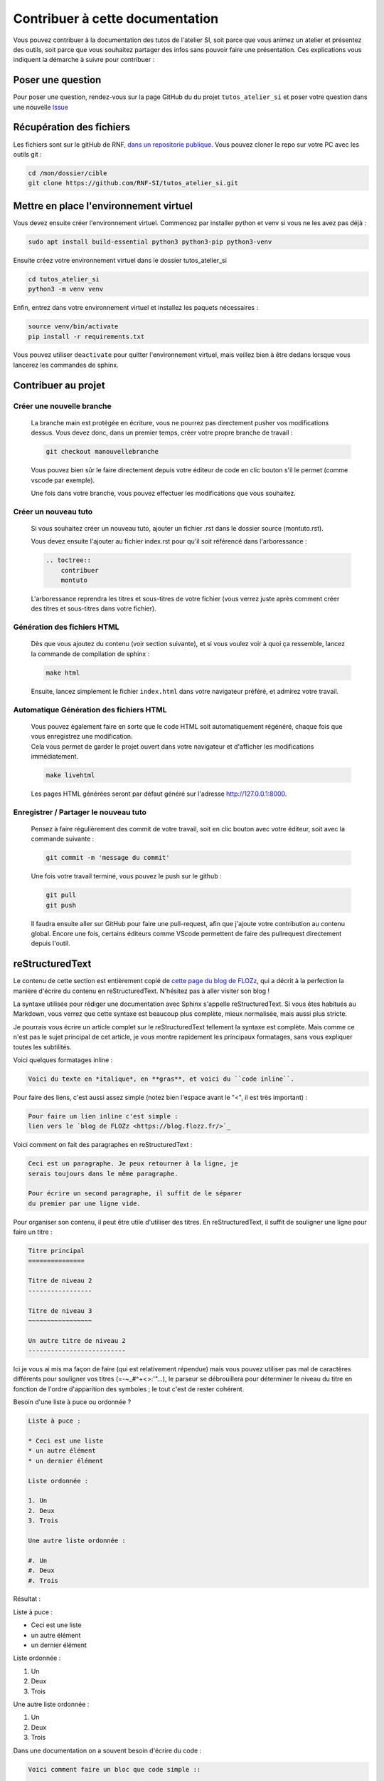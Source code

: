 Contribuer à cette documentation
================================

Vous pouvez contribuer à la documentation des tutos de l'atelier SI, soit parce que vous animez un atelier et présentez des outils, soit parce que vous souhaitez partager des infos sans pouvoir faire une présentation. 
Ces explications vous indiquent la démarche à suivre pour contribuer :

Poser une question
-------------------

Pour poser une question, rendez-vous sur la page GitHub du du projet ``tutos_atelier_si`` et poser votre question dans une nouvelle `Issue <https://github.com/RNF-SI/tutos_atelier_si/issues>`_

Récupération des fichiers
-------------------------

Les fichiers sont sur le gitHub de RNF, `dans un repositorie publique <https://github.com/RNF-SI/tutos_atelier_si>`_. Vous pouvez cloner le repo sur votre PC avec les outils git :

.. code-block:: bash

    cd /mon/dossier/cible
    git clone https://github.com/RNF-SI/tutos_atelier_si.git


Mettre en place l'environnement virtuel
---------------------------------------

Vous devez ensuite créer l'environnement virtuel. Commencez par installer python et venv si vous ne les avez pas déjà :

.. code-block:: bash 


    sudo apt install build-essential python3 python3-pip python3-venv


Ensuite créez votre environnement virtuel dans le dossier tutos_atelier_si

.. code-block:: bash 

    cd tutos_atelier_si
    python3 -m venv venv

Enfin, entrez dans votre environnement virtuel et installez les paquets nécessaires :

.. code-block:: bash

    source venv/bin/activate
    pip install -r requirements.txt

Vous pouvez utiliser ``deactivate`` pour quitter l'environnement virtuel, mais veillez bien à être dedans lorsque vous lancerez les commandes de sphinx. 

Contribuer au projet
--------------------

Créer une nouvelle branche
~~~~~~~~~~~~~~~~~~~~~~~~~~

    La branche main est protégée en écriture, vous ne pourrez pas directement pusher vos modifications dessus. Vous devez donc, dans un premier temps, créer votre propre branche de travail :

    .. code-block:: bash

        git checkout manouvellebranche

    Vous pouvez bien sûr le faire directement depuis votre éditeur de code en clic bouton s'il le permet (comme vscode par exemple).

    Une fois dans votre branche, vous pouvez effectuer les modifications que vous souhaitez. 

Créer un nouveau tuto
~~~~~~~~~~~~~~~~~~~~~

    Si vous souhaitez créer un nouveau tuto, ajouter un fichier .rst dans le dossier source (montuto.rst).

    Vous devez ensuite l'ajouter au fichier index.rst pour qu'il soit référencé dans l'arboressance :

    .. code-block:: RST 

        .. toctree::
            contribuer
            montuto

    L'arboressance reprendra les titres et sous-titres de votre fichier (vous verrez juste après comment créer des titres et sous-titres dans votre fichier).

Génération des fichiers HTML
~~~~~~~~~~~~~~~~~~~~~~~~~~~~

    Dès que vous ajoutez du contenu (voir section suivante), et si vous voulez voir à quoi ça ressemble, lancez la commande de compilation de sphinx :

    .. code-block:: bash

        make html

    Ensuite, lancez simplement le fichier ``index.html`` dans votre navigateur préféré, et admirez votre travail. 


Automatique Génération des fichiers HTML
~~~~~~~~~~~~~~~~~~~~~~~~~~~~~~~~~~~~~~~~

    | Vous pouvez également faire en sorte que le code HTML soit automatiquement régénéré, chaque fois que vous enregistrez une modification. 
    | Cela vous permet de garder le projet ouvert dans votre navigateur et d'afficher les modifications immédiatement. 

    .. code-block:: bash

        make livehtml

    Les pages HTML générées seront par défaut généré sur l'adresse http://127.0.0.1:8000.

Enregistrer / Partager le nouveau tuto
~~~~~~~~~~~~~~~~~~~~~~~~~~~~~~~~~~~~~~

    Pensez à faire régulièrement des commit de votre travail, soit en clic bouton avec votre éditeur, soit avec la commande suivante :

    .. code-block:: bash

        git commit -m 'message du commit'

    Une fois votre travail terminé, vous pouvez le push sur le github :

    .. code-block:: bash

        git pull
        git push

    Il faudra ensuite aller sur GitHub pour faire une pull-request, afin que j'ajoute votre contribution au contenu global. Encore une fois, certains éditeurs comme VScode permettent de faire des pullrequest directement depuis l'outil.

reStructuredText
----------------

Le contenu de cette section est entièrement copié de `cette page du blog de FLOZz <https://blog.flozz.fr/2020/09/07/introduction-a-sphinx-un-outil-de-documentation-puissant/>`_, qui a décrit à la perfection la manière d'écrire du contenu en reStructuredText. N'hésitez pas à aller visiter son blog !

La syntaxe utilisée pour rédiger une documentation avec Sphinx s'appelle reStructuredText. Si vous êtes habitués au Markdown, vous verrez que cette syntaxe est beaucoup plus complète, mieux normalisée, mais aussi plus stricte.

Je pourrais vous écrire un article complet sur le reStructuredText tellement la syntaxe est complète. Mais comme ce n'est pas le sujet principal de cet article, je vous montre rapidement les principaux formatages, sans vous expliquer toutes les subtilités.

Voici quelques formatages inline : 

.. code-block:: RST

    Voici du texte en *italique*, en **gras**, et voici du ``code inline``.

Pour faire des liens, c'est aussi assez simple (notez bien l'espace avant le "<", il est très important) :

.. code-block:: RST

    Pour faire un lien inline c'est simple :
    lien vers le `blog de FLOZz <https://blog.flozz.fr/>`_

Voici comment on fait des paragraphes en reStructuredText :

.. code-block:: RST

    Ceci est un paragraphe. Je peux retourner à la ligne, je
    serais toujours dans le même paragraphe.

    Pour écrire un second paragraphe, il suffit de le séparer
    du premier par une ligne vide.

Pour organiser son contenu, il peut être utile d'utiliser des titres. En reStructuredText, il suffit de souligner une ligne pour faire un titre :

.. code-block:: RST

    Titre principal
    ===============

    Titre de niveau 2
    -----------------

    Titre de niveau 3
    ~~~~~~~~~~~~~~~~~

    Un autre titre de niveau 2
    --------------------------

Ici je vous ai mis ma façon de faire (qui est relativement répendue) mais vous pouvez utiliser pas mal de caractères différents pour souligner vos titres (=-~_#^+<>:'"...), le parseur se débrouillera pour déterminer le niveau du titre en fonction de l'ordre d'apparition des symboles ; le tout c'est de rester cohérent.

Besoin d'une liste à puce ou ordonnée ?

.. code-block:: RST

    Liste à puce :

    * Ceci est une liste
    * un autre élément
    * un dernier élément

    Liste ordonnée :

    1. Un
    2. Deux
    3. Trois

    Une autre liste ordonnée :

    #. Un
    #. Deux
    #. Trois    

Résultat : 

Liste à puce :

* Ceci est une liste
* un autre élément
* un dernier élément

Liste ordonnée :

1. Un
2. Deux
3. Trois

Une autre liste ordonnée :

#. Un
#. Deux
#. Trois   

Dans une documentation on a souvent besoin d'écrire du code :

.. code-block:: RST

    Voici comment faire un bloc que code simple ::

        Ceci est un bloc de code. Il est créé grâce aux doubles deux-points.

    On peut également placer les doubles deux-points seuls si on ne veut pas
    terminer sa phrase par ce symbole.

    ::

        Voici un autre bloc de code...

    Et c'est pas fini ! On peut aussi définir un bloc de code avec une syntaxe
    plus explicite, grâce à laquelle on peut indiquer à Sphinx dans quel
    langage il est rédigé, ce qui lui permettra d'activer la coloration
    syntaxique :

    .. code-block:: python

        #!/usr/bin/env python

        print("Ceci est un bloc de code Python\n")

Si vous voulez mettre en évidence des notes, des avertissements ou des choses importantes, c'est également possible :

.. code-block:: RST

    .. NOTE::

        Ceci est une note.

    .. WARNING::

        Ceci est un avertissement !

    .. IMPORTANT::

        Ceci est important !

Résultat :

.. NOTE::

    Ceci est une note.

.. WARNING::

    Ceci est un avertissement !

.. IMPORTANT::

    Ceci est important !

Il est également possible d'ajouter des images (après l'avoir déposée dans le dossier _static) :

.. code-block:: RST

    Voici une image :

    .. figure:: ./_static/image.png

    Voici un autre image avec quelques paramètres en plus :

    .. figure:: ./_static/image.png
        :alt: Texte alternatif
        :target: http://blog.flozz.fr/
        :width: 400px
        :align: center

        Texte affiché sous l'image

Et pour les plus fifou d'entre vous, il est également possible de faire des tableaux, avec des cellules fusionnées et tout ! Et pour faire ça, il suffit simplement de dessiner le tableau tel qu'on veut le voir s'afficher :

.. code-block:: RST

    +-----------+-----------+-----------+
    | Heading 1 | Heading 2 | Heading 3 |
    +===========+===========+===========+
    | Hello     | World     |           |
    +-----------+-----------+-----------+
    | foo       |                       |
    +-----------+          bar          |
    | baz       |                       |
    +-----------+-----------------------+

Résultat : 

+-----------+-----------+-----------+
| Heading 1 | Heading 2 | Heading 3 |
+===========+===========+===========+
| Hello     | World     |           |
+-----------+-----------+-----------+
| foo       |                       |
+-----------+          bar          |
| baz       |                       |
+-----------+-----------------------+

Sachez qu'en plus des éléments de syntaxe standards de reStructuredText, Sphinx rajoute de nombreux éléments supplémentaires pour les besoins de la documentation.

On a pu voir par exemple toctree un peu plus tôt, mais il y a également des syntaxes pour effectuer des références entre des éléments de la doc, des syntaxes pour documenter des classes, des fonctions,...

Je vous en dis pas plus pour cette fois-ci, et allez voir `la documentation de Sphinx <https://www.sphinx-doc.org/en/master/usage/restructuredtext/basics.html>`_ pour en apprendre davantage. 
